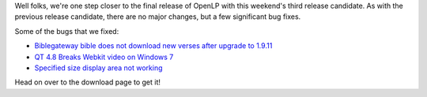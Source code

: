 .. title: One Step Closer: Release Candidate 3
.. slug: 2012/09/16/one-step-closer-release-candidate-3
.. date: 2012-09-16 14:09:00 UTC
.. tags: 
.. description: 

Well folks, we're one step closer to the final release of OpenLP with
this weekend's third release candidate. As with the previous release
candidate, there are no major changes, but a few significant bug fixes.

Some of the bugs that we fixed:

-  `Biblegateway bible does not download new verses after upgrade to
   1.9.11 <https://bugs.launchpad.net/bugs/1049977>`__
-  `QT 4.8 Breaks Webkit video on Windows
   7 <https://bugs.launchpad.net/bugs/1031929>`__
-  `Specified size display area not
   working <https://bugs.launchpad.net/bugs/1041366>`__

Head on over to the download page to get it!
